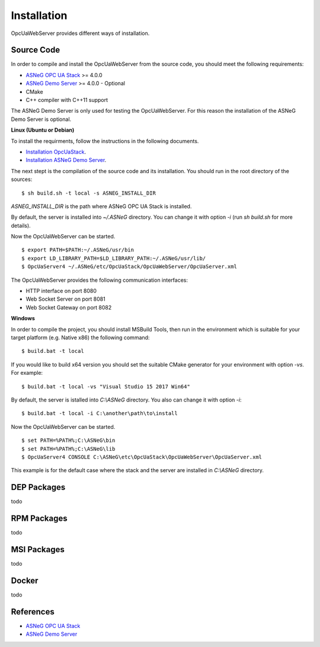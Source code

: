 Installation
====================

OpcUaWebServer provides different ways of installation.


Source Code
--------------

In order to compile and install the OpcUaWebServer from the source code, you should meet
the following requirements:

* `ASNeG OPC UA Stack`_ >= 4.0.0
* `ASNeG Demo Server`_ >= 4.0.0 - Optional
* CMake
* C++ compiler with C++11 support

The ASNeG Demo Server is only used for testing the OpcUaWebServer. For this reason the 
installation of the ASNeG Demo Server is optional.


**Linux (Ubuntu or Debian)**

To install the requirments, follow the instructions in the following documents.

* `Installation OpcUaStack <https://opcuastack.readthedocs.io/en/release4/1_getting_started/installation.html>`_.
* `Installation ASNeG Demo Server <https://asnegdemoserver.readthedocs.io/en/release4/1_getting_started/installation.html>`_. 

The next stept is the compilation of the source code and its installation. You should 
run in the root directory of the sources:

::

  $ sh build.sh -t local -s ASNEG_INSTALL_DIR 

*ASNEG_INSTALL_DIR* is the path where ASNeG OPC UA Stack is installed.

By default, the server is installed into *~/.ASNeG* directory. You can change it with
option *-i* (run *sh build.sh* for more details). 

Now the OpcUaWebServer can be started.

::
  
  $ export PATH=$PATH:~/.ASNeG/usr/bin
  $ export LD_LIBRARY_PATH=$LD_LIBRARY_PATH:~/.ASNeG/usr/lib/
  $ OpcUaServer4 ~/.ASNeG/etc/OpcUaStack/OpcUaWebServer/OpcUaServer.xml

The OpcUaWebServer provides the following communication interfaces:

* HTTP interface on port 8080
* Web Socket Server on port 8081
* Web Socket Gateway on port 8082


**Windows**

In order to compile the project, you should install MSBuild Tools, then run in the environment which
is suitable for your target platform (e.g. Native x86) the following command:

::

  $ build.bat -t local

If you would like to build x64 version you should set the suitable CMake generator for your environment 
with option *-vs*. For example:

::

  $ build.bat -t local -vs "Visual Studio 15 2017 Win64"


By default, the server is istalled into *C:\\ASNeG* directory. You also can change it with option *-i*:


::

  $ build.bat -t local -i C:\another\path\to\install

Now the OpcUaWebServer can be started.

::
  
  $ set PATH=%PATH%;C:\ASNeG\bin
  $ set PATH=%PATH%;C:\ASNeG\lib
  $ OpcUaServer4 CONSOLE C:\ASNeG\etc\OpcUaStack\OpcUaWebServer\OpcUaServer.xml

This example is for the default case where the stack and the server are installed in *C:\\ASNeG* directory.


DEP Packages
--------------

todo


RPM Packages
-------------

todo


MSI Packages
--------------

todo


Docker
-----------

todo

References
-----------

* `ASNeG OPC UA Stack`_
* `ASNeG Demo Server`_

.. _`ASNeG OPC UA Stack`: https://asneg.github.io/projects/opcuastack
.. _`ASNeG Demo Server`: https://asneg.github.io/projects/asnegdemo





